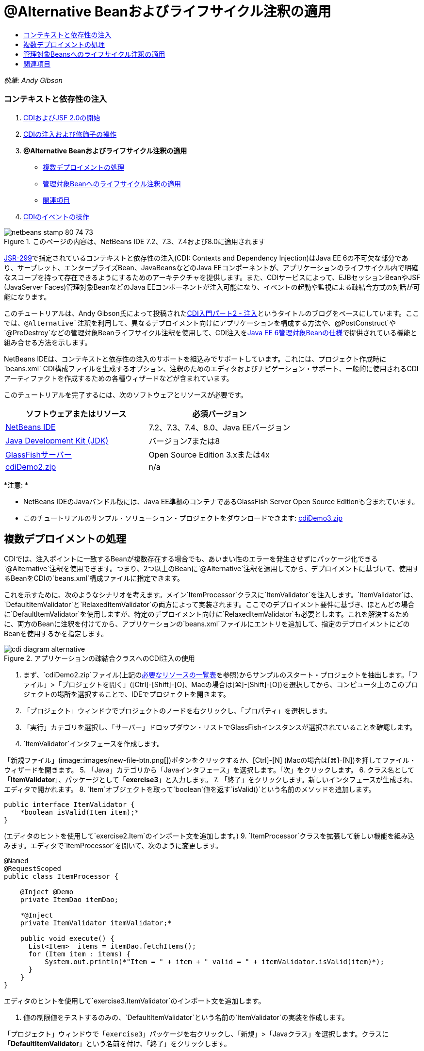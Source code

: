 // 
//     Licensed to the Apache Software Foundation (ASF) under one
//     or more contributor license agreements.  See the NOTICE file
//     distributed with this work for additional information
//     regarding copyright ownership.  The ASF licenses this file
//     to you under the Apache License, Version 2.0 (the
//     "License"); you may not use this file except in compliance
//     with the License.  You may obtain a copy of the License at
// 
//       http://www.apache.org/licenses/LICENSE-2.0
// 
//     Unless required by applicable law or agreed to in writing,
//     software distributed under the License is distributed on an
//     "AS IS" BASIS, WITHOUT WARRANTIES OR CONDITIONS OF ANY
//     KIND, either express or implied.  See the License for the
//     specific language governing permissions and limitations
//     under the License.
//

= @Alternative Beanおよびライフサイクル注釈の適用
:jbake-type: tutorial
:jbake-tags: tutorials 
:jbake-status: published
:icons: font
:syntax: true
:source-highlighter: pygments
:toc: left
:toc-title:
:description: @Alternative Beanおよびライフサイクル注釈の適用 - Apache NetBeans
:keywords: Apache NetBeans, Tutorials, @Alternative Beanおよびライフサイクル注釈の適用

_執筆: Andy Gibson_


=== コンテキストと依存性の注入

1. link:cdi-intro.html[+CDIおよびJSF 2.0の開始+]
2. link:cdi-inject.html[+CDIの注入および修飾子の操作+]
3. *@Alternative Beanおよびライフサイクル注釈の適用*
* <<alternative,複数デプロイメントの処理>>
* <<lifecycle,管理対象Beanへのライフサイクル注釈の適用>>
* <<seealso,関連項目>>
4. link:cdi-events.html[+CDIのイベントの操作+]

image::images/netbeans-stamp-80-74-73.png[title="このページの内容は、NetBeans IDE 7.2、7.3、7.4および8.0に適用されます"]

link:http://jcp.org/en/jsr/detail?id=299[+JSR-299+]で指定されているコンテキストと依存性の注入(CDI: Contexts and Dependency Injection)はJava EE 6の不可欠な部分であり、サーブレット、エンタープライズBean、JavaBeansなどのJava EEコンポーネントが、アプリケーションのライフサイクル内で明確なスコープを持って存在できるようにするためのアーキテクチャを提供します。また、CDIサービスによって、EJBセッションBeanやJSF (JavaServer Faces)管理対象BeanなどのJava EEコンポーネントが注入可能になり、イベントの起動や監視による疎結合方式の対話が可能になります。

このチュートリアルは、Andy Gibson氏によって投稿されたlink:http://www.andygibson.net/blog/index.php/2009/12/22/getting-started-with-cdi-part-2-injection/[+CDI入門パート2 - 注入+]というタイトルのブログをベースにしています。ここでは、`@Alternative`注釈を利用して、異なるデプロイメント向けにアプリケーションを構成する方法や、`@PostConstruct`や`@PreDestroy`などの管理対象Beanライフサイクル注釈を使用して、CDI注入をlink:http://jcp.org/en/jsr/detail?id=316[+Java EE 6管理対象Beanの仕様+]で提供されている機能と組み合せる方法を示します。

NetBeans IDEは、コンテキストと依存性の注入のサポートを組込みでサポートしています。これには、プロジェクト作成時に`beans.xml` CDI構成ファイルを生成するオプション、注釈のためのエディタおよびナビゲーション・サポート、一般的に使用されるCDIアーティファクトを作成するための各種ウィザードなどが含まれています。


このチュートリアルを完了するには、次のソフトウェアとリソースが必要です。

|===
|ソフトウェアまたはリソース |必須バージョン 

|link:https://netbeans.org/downloads/index.html[+NetBeans IDE+] |7.2、7.3、7.4、8.0、Java EEバージョン 

|link:http://www.oracle.com/technetwork/java/javase/downloads/index.html[+Java Development Kit (JDK)+] |バージョン7または8 

|link:http://glassfish.dev.java.net/[+GlassFishサーバー+] |Open Source Edition 3.xまたは4x 

|link:https://netbeans.org/projects/samples/downloads/download/Samples%252FJavaEE%252FcdiDemo2.zip[+cdiDemo2.zip+] |n/a 
|===

*注意: *

* NetBeans IDEのJavaバンドル版には、Java EE準拠のコンテナであるGlassFish Server Open Source Editionも含まれています。
* このチュートリアルのサンプル・ソリューション・プロジェクトをダウンロードできます: link:https://netbeans.org/projects/samples/downloads/download/Samples%252FJavaEE%252FcdiDemo3.zip[+cdiDemo3.zip+]



[[alternative]]
== 複数デプロイメントの処理

CDIでは、注入ポイントに一致するBeanが複数存在する場合でも、あいまい性のエラーを発生させずにパッケージ化できる`@Alternative`注釈を使用できます。つまり、2つ以上のBeanに`@Alternative`注釈を適用してから、デプロイメントに基づいて、使用するBeanをCDIの`beans.xml`構成ファイルに指定できます。

これを示すために、次のようなシナリオを考えます。メイン`ItemProcessor`クラスに`ItemValidator`を注入します。`ItemValidator`は、`DefaultItemValidator`と`RelaxedItemValidator`の両方によって実装されます。ここでのデプロイメント要件に基づき、ほとんどの場合に`DefaultItemValidator`を使用しますが、特定のデプロイメント向けに`RelaxedItemValidator`も必要とします。これを解決するために、両方のBeanに注釈を付けてから、アプリケーションの`beans.xml`ファイルにエントリを追加して、指定のデプロイメントにどのBeanを使用するかを指定します。

image::images/cdi-diagram-alternative.png[title="アプリケーションの疎結合クラスへのCDI注入の使用"]

1. まず、`cdiDemo2.zip`ファイル(上記の<<requiredSoftware,必要なリソースの一覧表>>を参照)からサンプルのスタート・プロジェクトを抽出します。「ファイル」>「プロジェクトを開く」([Ctrl]-[Shift]-[O]、Macの場合は[⌘]-[Shift]-[O])を選択してから、コンピュータ上のこのプロジェクトの場所を選択することで、IDEでプロジェクトを開きます。
2. 「プロジェクト」ウィンドウでプロジェクトのノードを右クリックし、「プロパティ」を選択します。
3. 「実行」カテゴリを選択し、「サーバー」ドロップダウン・リストでGlassFishインスタンスが選択されていることを確認します。
4. `ItemValidator`インタフェースを作成します。

「新規ファイル」(image::images/new-file-btn.png[])ボタンをクリックするか、[Ctrl]-[N] (Macの場合は[⌘]-[N])を押してファイル・ウィザードを開きます。
5. 「Java」カテゴリから「Javaインタフェース」を選択します。「次」をクリックします。
6. クラス名として「*ItemValidator*」、パッケージとして「*exercise3*」と入力します。
7. 「終了」をクリックします。新しいインタフェースが生成され、エディタで開かれます。
8. `Item`オブジェクトを取って`boolean`値を返す`isValid()`という名前のメソッドを追加します。

[source,java]
----

public interface ItemValidator {
    *boolean isValid(Item item);*
}
----
(エディタのヒントを使用して`exercise2.Item`のインポート文を追加します。)
9. `ItemProcessor`クラスを拡張して新しい機能を組み込みます。エディタで`ItemProcessor`を開いて、次のように変更します。

[source,java]
----

@Named
@RequestScoped
public class ItemProcessor {

    @Inject @Demo
    private ItemDao itemDao;

    *@Inject
    private ItemValidator itemValidator;*

    public void execute() {
      List<Item>  items = itemDao.fetchItems();
      for (Item item : items) {
          System.out.println(*"Item = " + item + " valid = " + itemValidator.isValid(item)*);
      }
    }
}
----

エディタのヒントを使用して`exercise3.ItemValidator`のインポート文を追加します。

10. 値の制限値をテストするのみの、`DefaultItemValidator`という名前の`ItemValidator`の実装を作成します。

「プロジェクト」ウィンドウで「`exercise3`」パッケージを右クリックし、「新規」>「Javaクラス」を選択します。クラスに「*DefaultItemValidator*」という名前を付け、「終了」をクリックします。

11. 次のようにして、`DefaultItemValidator`で`ItemValidator`を実装し、`isValid()`メソッドをオーバーライドします。

[source,java]
----

public class DefaultItemValidator *implements ItemValidator* {

    *@Override
    public boolean isValid(Item item) {
        return item.getValue() < item.getLimit();
    }*
}
----

(エディタのヒントを使用して`exercise2.Item`のインポート文を追加します。)

12. IDEのメイン・ツールバーにある「プロジェクトの実行」(image::images/run-project-btn.png[])ボタンをクリックします。プロジェクトがコンパイルされてGlassFishにデプロイされ、アプリケーションの開始ページ(`process.xhtml`)がブラウザで開きます。
13. ページに表示されている「`Execute`」ボタンをクリックします。IDEに戻ってGlassFishのサーバー・ログを調べます。サーバー・ログは、「出力」ウィンドウ([Ctrl]-[4]、Macの場合は[⌘]-[4])の「GlassFish」タブの下に表示されます。項目が検証されていることが表示されます。制限値より小さい、有効な項目のみが一覧表示されます。

[source,java]
----

INFO: Item = exercise2.Item@e857ac [Value=34, Limit=7] valid = false
INFO: Item = exercise2.Item@63124f52 [Value=4, Limit=37] valid = true
INFO: Item = exercise2.Item@4715c34e [Value=24, Limit=19] valid = false
INFO: Item = exercise2.Item@65c95a57 [Value=89, Limit=32] valid = false
----
image::images/output-window.png[title="「出力」ウィンドウでのサーバー・ログの表示"]
14. ここで、条件を緩和して、値が制限の2倍を超える場合にのみ項目を無効と見なす別のサイトへデプロイするシナリオを考えます。このロジックのために、`ItemValidator`インタフェースを実装する別のBeanを用意します。

`RelaxedItemValidator`という名前の`ItemValidator`の新しい実装を作成します。「プロジェクト」ウィンドウで「`exercise3`」パッケージを右クリックし、「新規」>「Javaクラス」を選択します。クラスに「*RelaxedItemValidator*」という名前を付け、「終了」をクリックします。

15. 次のようにして、`RelaxedItemValidator`で`ItemValidator`を実装し、`isValid()`メソッドをオーバーライドします。

[source,java]
----

public class RelaxedItemValidator *implements ItemValidator* {

    *@Override
    public boolean isValid(Item item) {
        return item.getValue() < (item.getLimit() * 2);
    }*
}
----

(エディタのヒントを使用して`exercise2.Item`のインポート文を追加します。)

16. 「プロジェクトの実行」(image::images/run-project-btn.png[])ボタンをクリックして、プロジェクトを実行します。今度はプロジェクトのデプロイに失敗します。
17. 出力ウィンドウ([Ctrl]-[4]、Macの場合は[⌘]-[4])でサーバー・ログを調べます。「あいまいな依存性」の問題を報告するエラー・メッセージが確認できます。これは、現時点で同じインタフェースを実装しているクラスが2つあるために起こります。

[source,java]
----

org.glassfish.deployment.common.DeploymentException: Injection point has ambiguous dependencies.
Injection point: field exercise2.ItemProcessor.itemValidator;
Qualifiers: [@javax.enterprise.inject.Default()];
Possible dependencies: [exercise3.RelaxedItemValidator, exercise3.DefaultItemValidator]
----

CDIの実装であるWeldは、特定の注入ポイントに`RelaxedItemValidator`と`DefaultItemValidator`のどちらを使用するかを決定できません。

前述のように、唯一の違いはデプロイメントに基づいています。ほとんどのデプロイメントにはデフォルトのバリデータを使用しますが、1つのデプロイメントには「緩和された」実装を使用するようにします。CDIでは、注入ポイントに一致するBeanが複数存在する場合でも、あいまい性のエラーを発生させずにパッケージ化できる`@Alternative`注釈を使用できます。使用するBeanは、`beans.xml`に定義します。これにより、`beans.xml`の定義のみが異なる両方の実装を同じモジュール内にデプロイできます(この定義はデプロイメントごとに変更できます)。

18. `@Alternative`注釈および対応するインポート文を、`RelaxedItemValidator`および`DefaultItemValidator`に追加します。

エディタで`RelaxedItemValidator`を開いて、次のように変更します。

[source,java]
----

*import javax.enterprise.inject.Alternative;*
...

*@Alternative*
public class RelaxedItemValidator implements ItemValidator {

    public boolean isValid(Item item) {
        return item.getValue() < (item.getLimit() * 2);
    }
}
----

「`@Al`」を入力してから[Ctrl]-[Space]を押して、コード補完を呼び出します。1つのオプションのみがフィルタされるため、`@Alternative`注釈が完了します。また、対応する`javax.enterprise.inject.Alternative`のインポート文がファイルの最初に自動的に追加されます。通常は、注釈で[Ctrl]-[Space]を押すとJavadocドキュメントのポップアップも表示されます。

image::images/code-completion-alternative.png[title="注釈での[Ctrl]-[Space]の押下によるJavadocドキュメントの呼出し"]

`DefaultItemValidator`に切り替え([Ctrl]-[Tab]を押し)、次のように変更します。


[source,java]
----

*import javax.enterprise.inject.Alternative;*
...

*@Alternative*
public class DefaultItemValidator implements ItemValidator {

    public boolean isValid(Item item) {
        return item.getValue() < item.getLimit();
    }
}
----

ここでアプリケーションをデプロイすると「満たされない依存性」というエラーが出ますが、これは、一致するBeanを選択肢として2つ定義したけれども、`beans.xml`ファイルでどちらも有効にしていないためです。

19. IDEの「ファイルに移動」ダイアログを使用すると、すばやく`beans.xml`を開けます。IDEのメイン・メニューで「ナビゲート」>「ファイルに移動」([Alt]-[Shift]-[O]、Macの場合は[Ctrl]-[Shift]-[O])を選択してから「`beans`」と入力します。「OK」をクリックします。 image::images/go-to-file.png[title="「ファイルに移動」ダイアログを使用した、プロジェクト・ファイルの速やかな検索"]
20. `beans.xml`ファイルに以下の変更を加えます。

[source,xml]
----

<beans xmlns="http://java.sun.com/xml/ns/javaee"
    xmlns:xsi="http://www.w3.org/2001/XMLSchema-instance"
    xsi:schemaLocation="http://java.sun.com/xml/ns/javaee http://java.sun.com/xml/ns/javaee/beans_1_0.xsd">

    *<alternatives>
        <class>exercise3.RelaxedItemValidator</class>
    </alternatives>*

</beans>
----

これによって、このデプロイメントでは`RelaxedItemValidator`を使用することがCDIに伝えられます。`@Alternative`注釈は、Beanを事実上無効にして注釈に使用できないようにする一方で、他のBeanとともに実装をパッケージ化できるようにするものと考えることができます。これを`beans.xml`ファイルに代替として追加すると、事実上、Beanを再度有効にして、注入に使用できるようにします。このタイプのメタデータを`beans.xml`ファイルへ移動することで、様々なバージョンのファイルを様々なデプロイメントでバンドルできます。

21. 「プロジェクトの実行」(image::images/run-project-btn.png[])ボタンをクリックして(または[F6]、Macの場合は[fn]-[F6]を押して)、プロジェクトを実行します。ブラウザで、ページに表示されている「`Execute`」ボタンをクリックします。IDEに戻り、出力ウィンドウ([Ctrl]-[4]、Macの場合は[⌘]-[4])に表示されたGlassFishのサーバー・ログを調べます。

[source,java]
----

INFO: Item = exercise2.Item@672f0924 [Value=34, Limit=7] valid = false
INFO: Item = exercise2.Item@41014f68 [Value=4, Limit=37] valid = true
INFO: Item = exercise2.Item@3d04562f [Value=24, Limit=19] valid = true
INFO: Item = exercise2.Item@67b646f4 [Value=89, Limit=32] valid = false
----

3つ目の項目に、提供された値(`24`)が指定された制限(`19`)より大きいにもかかわらず、有効であると表示されています。これにより、`RelaxedItemValidator`実装が使用されていることがわかります。



[[lifecycle]]
== 管理対象Beansへのライフサイクル注釈の適用

この課題では、メイン`ItemProcessor`クラスに`ItemErrorHandler`を注入します。`FileErrorReporter`が`ItemErrorHandler`インタフェースの唯一の実装であるため、これが注入用に選択されます。クラスのライフサイクル固有のアクションを設定するには、管理対象Beanの仕様(link:http://jcp.org/en/jsr/detail?id=316[+JSR 316: Java Platform, Enterprise Edition 6の仕様+]に含まれます)から`@PostConstruct`および`@PreDestroy`注釈を使用します。

image::images/cdi-diagram-lifecycle.png[title="アプリケーションの疎結合クラスへのCDI注入の使用"]

例の続きとして、無効な項目が見つかったときにそれを処理する`ItemErrorHandler`インタフェースを作成します。

1. 「プロジェクト」ウィンドウで「`exercise3`」パッケージを右クリックし、「新規」>「Javaインタフェース」を選択します。
2. Javaインタフェース・ウィザードで、クラス名として「*ItemErrorHandler*」、パッケージとして「*exercise3*」と入力します。「終了」をクリックします。

新しいインタフェースが生成され、エディタで開かれます。

3. 引数として`Item`オブジェクトを取る`handleItem()`という名前のメソッドを追加します。

[source,java]
----

public interface ItemErrorHandler {
    *void handleItem(Item item);*
}
----

(エディタのヒントを使用して`exercise2.Item`のインポート文を追加します。)

4. まず、項目の詳細をファイルに保存する`FileErrorReporter`という名前の偽のハンドラを持つ`ItemErrorHandler`を実装します。

「プロジェクト」ウィンドウで「`exercise3`」パッケージを右クリックし、「新規」>「Javaクラス」を選択します。クラスに「*FileErrorReporter*」という名前を付け、「終了」をクリックします。

5. 次のようにして、`FileErrorReporter`で`ItemErrorHandler`を実装し、`handleItem()`メソッドをオーバーライドします。

[source,java]
----

public class FileErrorReporter *implements ItemErrorHandler* {

    *@Override
    public void handleItem(Item item) {
        System.out.println("Saving " + item + " to file");
    }*
}
----

(エディタのヒントを使用して`exercise2.Item`のインポート文を追加します。)

項目の処理を始める前にファイルを開き、処理中は開いたままにしてファイルに内容を追加し、処理が終了したらファイルを閉じるようにします。`initProcess()`および`finishProcess()`メソッドをエラー・レポータBeanに手動で追加することもできますが、そうするとコール元がそれらのクラス固有のメソッドについて知る必要があるため、インタフェースへのコードを作成できなくなります。それらの同じメソッドを`ItemErrorReporter`インタフェースに追加することもできますが、そうするとこのインタフェースを実装するすべてのクラスに、これらのメソッドを不必要に実装する必要があります。かわりに、管理対象Beanの仕様(link:http://jcp.org/en/jsr/detail?id=316[+JSR 316: Java Platform, Enterprise Edition 6の仕様+]に含まれる)からいくつかのライフサイクル注釈を使用して、Beanライフサイクルの特定の時点でBean上でメソッドをコールできます。Beanが構築され、Beanが持つすべての依存性が注入されると、`@PostConstruct`注釈付きメソッドがコールされます。同様に、Beanがコンテナによって破棄される直前に`@PreDestroy`注釈付きメソッドがコールされます。

6. 次のように、対応する`@PostConstruct`および`@PreDestroy`注釈を持つ`init()`および`release()`メソッドを追加します。

[source,java]
----

public class FileErrorReporter implements ItemErrorHandler {

    *@PostConstruct
    public void init() {
        System.out.println("Creating file error reporter");
    }

    @PreDestroy
    public void release() {
        System.out.println("Closing file error reporter");
    }*

    @Override
    public void handleItem(Item item) {
        System.out.println("Saving " + item + " to file");
    }
}
----
7. インポートを修正します。エディタを右クリックして「インポートを修正」を選択するか、[Ctrl]-[Shift]-[I] (Macの場合は[⌘]-[Shift]-[I])を押します。`javax.annotation.PostConstruct`および`javax.annotation.PreDestroy`のインポート文がファイルの最初に追加されます。
8. 最後に、新しい`ItemErrorHandler` Beanを`ItemProcessor`に追加します。

[source,java]
----

@Named
@RequestScoped
public class ItemProcessor {

    @Inject @Demo
    private ItemDao itemDao;

    @Inject
    private ItemValidator itemValidator;

    *@Inject
    private ItemErrorHandler itemErrorHandler;*

    public void execute() {
        List<Item>  items = itemDao.fetchItems();
        for (Item item : items) {
            *if (!itemValidator.isValid(item)) {
                itemErrorHandler.handleItem(item);
            }*
        }
    }
}
----

(エディタのヒントを使用して`exercise3.ItemErrorHandler`のインポート文を追加します。)

9. 「プロジェクトの実行」(image::images/run-project-btn.png[])ボタンをクリックして(または[F6]、Macの場合は[fn]-[F6]を押して)、プロジェクトを実行します。ブラウザで、ページに表示されている「`Execute`」ボタンをクリックします。IDEに戻り、出力ウィンドウ([Ctrl]-[4]、Macの場合は[⌘]-[4])に表示されたGlassFishのサーバー・ログを調べます。

[source,java]
----

INFO: Creating file error reporter
INFO: Saving exercise2.Item@6257d812 [Value=34, Limit=7] to file
INFO: Saving exercise2.Item@752ab82e [Value=89, Limit=32] to file
INFO: Closing file error reporter
----
link:/about/contact_form.html?to=3&subject=Feedback:%20Using%20CDI%20Injection%20to%20Perform%20Custom%20Validation[+このチュートリアルに関するご意見をお寄せください+]



[[seealso]]
== 関連項目

異なるアプリケーション・デプロイメントでは、無効な項目の処理のために、項目を却下したり、個々に通知を送ったり、フラグを付けたり、単に出力ファイルに一覧表示したりするなどの、異なるルールを使用することがあります。また、これらを組み合せて使用することも考えられます(例: 注文を却下し、営業担当に電子メールを送ってから、ファイルに注文を一覧表示する)。この種の多角的な問題の処理に適した方法の1つは、_イベント_を使用する方法です。このシリーズの最終回はCDIイベントについてです:

* link:cdi-events.html[+CDIのイベントの操作+]

CDIおよびJava EEの詳細は、次のリソースを参照してください。

* link:cdi-intro.html[+コンテキストと依存性の注入およびJSF 2.0の開始+]
* link:cdi-inject.html[+CDIの注入および修飾子の操作+]
* link:javaee-gettingstarted.html[+Java EEアプリケーションの開始+]
* link:http://blogs.oracle.com/enterprisetechtips/entry/using_cdi_and_dependency_injection[+エンタープライズ技術ヒント: JSF 2.0アプリケーションでのJavaのCDIおよび依存性の注入の使用+]
* link:http://download.oracle.com/javaee/6/tutorial/doc/gjbnr.html[+Java EE 6チュートリアル、パートV: Java EEプラットフォームのコンテキストと依存性の注入+]
* link:http://jcp.org/en/jsr/detail?id=299[+JSR 299: コンテキストと依存性の注入の仕様+]
* link:http://jcp.org/en/jsr/detail?id=316[+JSR 316: Java Platform Enterprise Edition 6の仕様+]
